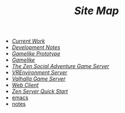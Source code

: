 #+TITLE: /Site Map/

   + [[file:current.org][/Current Work/]]
   + [[file:dev.org][/Development Notes/]]
   + [[file:gamelike-proto.org][/Gamelike Prototype/]]
   + [[file:gamelike.org][/Gamelike/]]
   + [[file:index.org][/The Zen Social Adventure Game Server/]]
   + [[file:vrenvironment.org][/VREnvironment Server/]]
   + [[file:valhalla.org][/Valhalla Game Server/]]
   + [[file:webclient.org][/Web Client/]]
   + [[file:quickstart.org][/Zen Server Quick Start/]]
   + [[file:emacs.org][emacs]]
   + [[file:notes.org][notes]]
